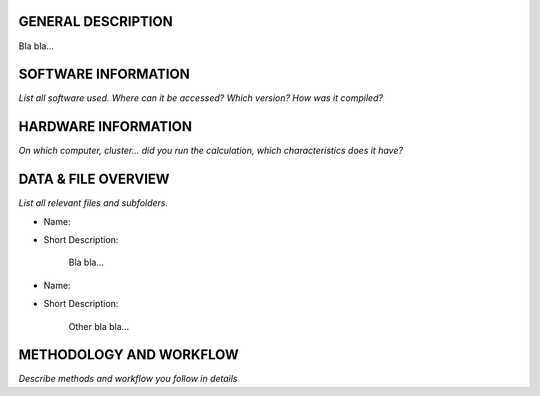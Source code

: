 GENERAL DESCRIPTION
===================

Bla bla...

SOFTWARE INFORMATION
====================

*List all software used. Where can it be accessed? Which version? How was it compiled?*

HARDWARE INFORMATION
====================

*On which computer, cluster... did you run the calculation, which characteristics does it have?*

DATA & FILE OVERVIEW
====================

*List all relevant files and subfolders.*

* Name:
* Short Description:

      Bla bla...

* Name:
* Short Description:

      Other bla bla...

METHODOLOGY AND WORKFLOW
========================

*Describe methods and workflow you follow in details*



